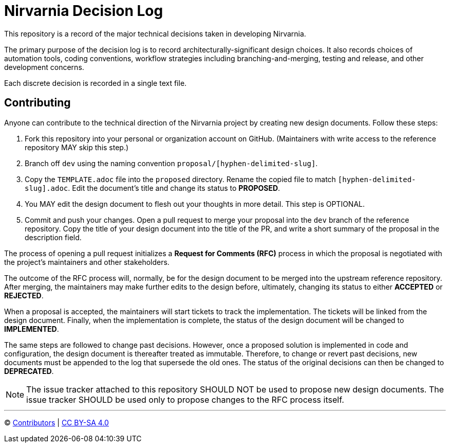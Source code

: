 = Nirvarnia Decision Log

This repository is a record of the major technical decisions taken in developing Nirvarnia.

The primary purpose of the decision log is to record architecturally-significant design choices. It also records choices of automation tools, coding conventions, workflow strategies including branching-and-merging, testing and release, and other development concerns.

Each discrete decision is recorded in a single text file.

== Contributing

Anyone can contribute to the technical direction of the Nirvarnia project by creating new design documents. Follow these steps:

1. Fork this repository into your personal or organization account on GitHub. (Maintainers with write access to the reference repository MAY skip this step.)
2. Branch off `dev` using the naming convention `proposal/[hyphen-delimited-slug]`.
3. Copy the `TEMPLATE.adoc` file into the `proposed` directory. Rename the copied file to match `[hyphen-delimited-slug].adoc`. Edit the document's title and change its status to *PROPOSED*.
4. You MAY edit the design document to flesh out your thoughts in more detail. This step is OPTIONAL.
5. Commit and push your changes. Open a pull request to merge your proposal into the `dev` branch of the reference repository. Copy the title of your design document into the title of the PR, and write a short summary of the proposal in the description field.

The process of opening a pull request initializes a *Request for Comments (RFC)* process in which the proposal is negotiated with the project's maintainers and other stakeholders.

The outcome of the RFC process will, normally, be for the design document to be merged into the upstream reference repository. After merging, the maintainers may make further edits to the design before, ultimately, changing its status to either *ACCEPTED* or *REJECTED*.

When a proposal is accepted, the maintainers will start tickets to track the implementation. The tickets will be linked from the design document. Finally, when the implementation is complete, the status of the design document will be changed to *IMPLEMENTED*.

The same steps are followed to change past decisions. However, once a proposed solution is implemented in code and configuration, the design document is thereafter treated as immutable. Therefore, to change or revert past decisions, new documents must be appended to the log that supersede the old ones. The status of the original decisions can then be changed to *DEPRECATED*.

NOTE: The issue tracker attached to this repository SHOULD NOT be used to propose new design documents. The issue tracker SHOULD be used only to propose changes to the RFC process itself.

'''

© https://github.com/nirvarnia/decisions/graphs/contributors[Contributors] | link:LICENSE.txt[CC BY-SA 4.0]
